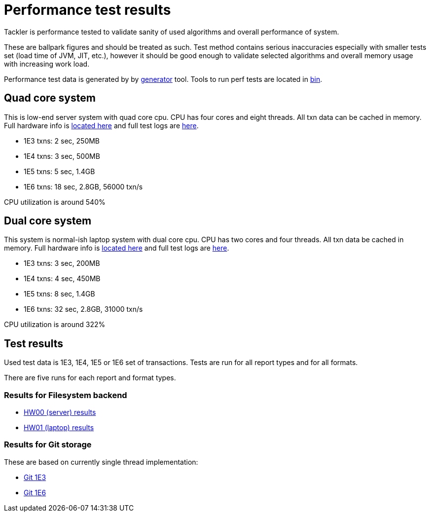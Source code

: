 = Performance test results

Tackler is performance tested to validate sanity of used algorithms and overall performance of system.

These are ballpark figures and  should be treated as such. Test method contains serious inaccuracies
especially with smaller tests set (load time of JVM, JIT, etc.), however it should be good enough to validate
selected algorithms and overall memory usage with increasing work load.

Performance test data is generated by by link:../tools/generator[generator] tool.
Tools to run perf tests are located in link:./bin[bin].


== Quad core system

This is low-end server system with quad core cpu. CPU has four cores and eight threads. All txn data can be cached
in memory. Full hardware info is link:./hw00/hw-info.txt[located here] and full test logs are link:./hw00/[here].

 * 1E3 txns:  2 sec, 250MB
 * 1E4 txns:  3 sec, 500MB
 * 1E5 txns:  5 sec, 1.4GB
 * 1E6 txns: 18 sec, 2.8GB, 56000 txn/s

CPU utilization is around 540%


== Dual core system

This system is normal-ish laptop system with dual core cpu. CPU has two cores and four threads. All txn data be cached
in memory. Full hardware info is link:./hw01/hw-info.txt[located here] and full test logs are link:./hw01/[here].

 * 1E3 txns:  3 sec, 200MB
 * 1E4 txns:  4 sec, 450MB
 * 1E5 txns:  8 sec, 1.4GB
 * 1E6 txns: 32 sec, 2.8GB, 31000 txn/s

CPU utilization is around 322%


== Test results

Used test data is 1E3, 1E4, 1E5 or 1E6 set of transactions. Tests are run for all
report types and for all formats.

There are five runs for each report and format types.


=== Results for Filesystem backend

 * link:./hw00/[HW00 (server) results]
 * link:./hw01/[HW01 (laptop) results]


=== Results for Git storage

These are based on currently single thread implementation:

 * link:./hw01/perf-git-1e3.txt[Git 1E3]
 * link:./hw01/perf-git-1e6.txt[Git 1E6]

